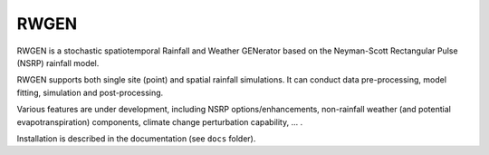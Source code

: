 RWGEN
=====

RWGEN is a stochastic spatiotemporal Rainfall and Weather GENerator based on
the Neyman-Scott Rectangular Pulse (NSRP) rainfall model.

RWGEN supports both single site (point) and spatial rainfall simulations. It
can conduct data pre-processing, model fitting, simulation and post-processing.

Various features are under development, including NSRP options/enhancements,
non-rainfall weather (and potential evapotranspiration) components, climate
change perturbation capability, ... .

Installation is described in the documentation (see ``docs`` folder).
